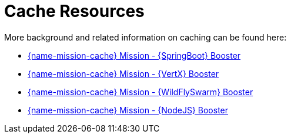 [id='cache-resources_{context}']
= Cache Resources

More background and related information on caching can be found here:

ifndef::cache-spring-boot[]
* link:{link-mission-cache-spring-boot}[{name-mission-cache} Mission - {SpringBoot} Booster]
endif::cache-spring-boot[]

ifndef::cache-vertx[]
  * link:{link-mission-cache-vertx}[{name-mission-cache} Mission - {VertX} Booster]
endif::cache-vertx[]

ifndef::cache-wf-swarm[]
* link:{link-mission-cache-wf-swarm}[{name-mission-cache} Mission - {WildFlySwarm} Booster]
endif::cache-wf-swarm[]

ifndef::cache-nodejs[]
  * link:{link-mission-cache-nodejs}[{name-mission-cache} Mission - {NodeJS} Booster]
endif::cache-nodejs[]
